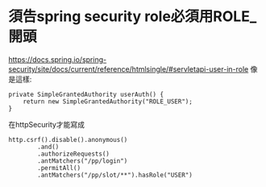 * 須告spring security role必須用ROLE_ 開頭
https://docs.spring.io/spring-security/site/docs/current/reference/htmlsingle/#servletapi-user-in-role
像是這樣:
#+BEGIN_SRC 
    private SimpleGrantedAuthority userAuth() {
        return new SimpleGrantedAuthority("ROLE_USER");
    }
#+END_SRC
在httpSecurity才能寫成
#+BEGIN_SRC 
        http.csrf().disable().anonymous()
                .and()
                .authorizeRequests()
                .antMatchers("/pp/login")
                .permitAll()
                .antMatchers("/pp/slot/**").hasRole("USER")
#+END_SRC
